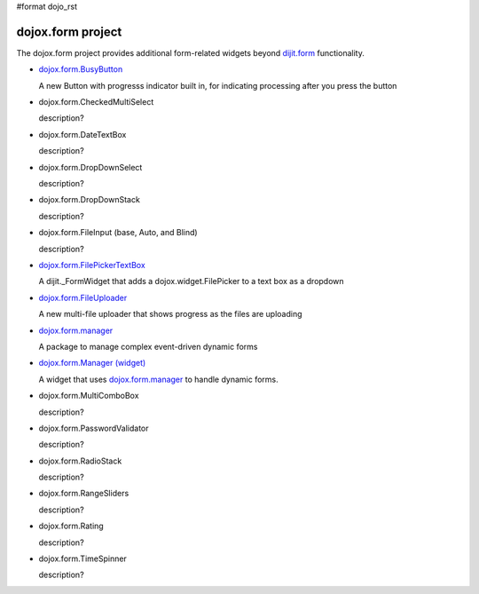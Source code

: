 #format dojo_rst

dojox.form project
==================

The dojox.form project provides additional form-related widgets beyond `dijit.form <dijit/form>`_ functionality.

* `dojox.form.BusyButton <dojox/form/BusyButton>`_

  A new Button with progresss indicator built in, for indicating processing after you press the button

* dojox.form.CheckedMultiSelect

  description?

* dojox.form.DateTextBox

  description?

* dojox.form.DropDownSelect

  description?

* dojox.form.DropDownStack

  description?

* dojox.form.FileInput (base, Auto, and Blind)

  description?

* `dojox.form.FilePickerTextBox <dojox/form/FilePickerTextBox>`_

  A dijit._FormWidget that adds a dojox.widget.FilePicker to a text box as a dropdown

* `dojox.form.FileUploader <dojox/form/FileUploader>`_

  A new multi-file uploader that shows progress as the files are uploading

* `dojox.form.manager <dojox/form/manager>`_

  A package to manage complex event-driven dynamic forms

* `dojox.form.Manager (widget) <dojox/form/Manager>`_

  A widget that uses `dojox.form.manager <dojox/form/manager>`_ to handle dynamic forms.

* dojox.form.MultiComboBox

  description?

* dojox.form.PasswordValidator

  description?

* dojox.form.RadioStack

  description?

* dojox.form.RangeSliders

  description?

* dojox.form.Rating

  description?

* dojox.form.TimeSpinner

  description?
